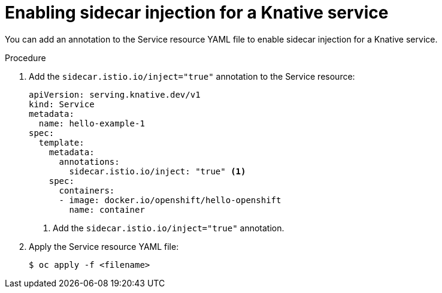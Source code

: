 // Module included in the following assemblies:
// * serverless/networking/serverless-ossm.adoc
// * serverless/networking/serverless-ossm-jwt.adoc

[id="serverless-enable-sidecar_{context}"]
= Enabling sidecar injection for a Knative service

You can add an annotation to the Service resource YAML file to enable sidecar injection for a Knative service.

.Procedure

. Add the `sidecar.istio.io/inject="true"` annotation to the Service resource:
+

[source,yaml]
----
apiVersion: serving.knative.dev/v1
kind: Service
metadata:
  name: hello-example-1
spec:
  template:
    metadata:
      annotations:
        sidecar.istio.io/inject: "true" <1>
    spec:
      containers:
      - image: docker.io/openshift/hello-openshift
        name: container
----
<1> Add the `sidecar.istio.io/inject="true"` annotation.

. Apply the Service resource YAML file:
+

[source,terminal]
----
$ oc apply -f <filename>
----
